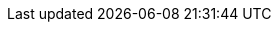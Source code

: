 :jet-javadoc: http://docs.hazelcast.org/docs/jet/latest-dev/javadoc/com/hazelcast/jet
:jet-samples: https://github.com/hazelcast/hazelcast-jet-code-samples/blob/master
:hz-refman: http://docs.hazelcast.org/docs/latest/manual/html-single/index.html

